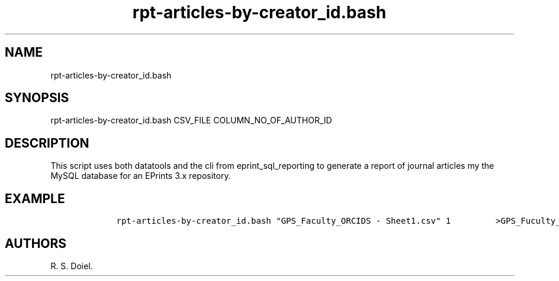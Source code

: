 .\" Automatically generated by Pandoc 2.19.2
.\"
.\" Define V font for inline verbatim, using C font in formats
.\" that render this, and otherwise B font.
.ie "\f[CB]x\f[]"x" \{\
. ftr V B
. ftr VI BI
. ftr VB B
. ftr VBI BI
.\}
.el \{\
. ftr V CR
. ftr VI CI
. ftr VB CB
. ftr VBI CBI
.\}
.TH "rpt-articles-by-creator_id.bash" "1" "2022-10-26" "user manual" ""
.hy
.SH NAME
.PP
rpt-articles-by-creator_id.bash
.SH SYNOPSIS
.PP
rpt-articles-by-creator_id.bash CSV_FILE COLUMN_NO_OF_AUTHOR_ID
.SH DESCRIPTION
.PP
This script uses both datatools and the cli from eprint_sql_reporting to
generate a report of journal articles my the MySQL database for an
EPrints 3.x repository.
.SH EXAMPLE
.IP
.nf
\f[C]
    rpt-articles-by-creator_id.bash \[dq]GPS_Faculty_ORCIDS - Sheet1.csv\[dq] 1         >GPS_Fuculty_Articles.csv
\f[R]
.fi
.SH AUTHORS
R. S. Doiel.

